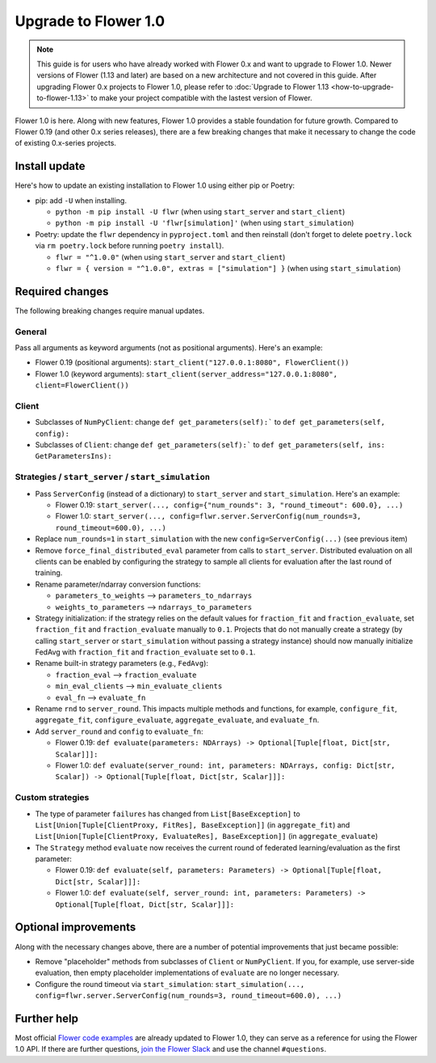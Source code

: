 Upgrade to Flower 1.0
=====================

.. note::

    This guide is for users who have already worked with Flower 0.x and want to upgrade
    to Flower 1.0. Newer versions of Flower (1.13 and later) are based on a new
    architecture and not covered in this guide. After upgrading Flower 0.x projects to
    Flower 1.0, please refer to :doc:`Upgrade to Flower 1.13
    <how-to-upgrade-to-flower-1.13>` to make your project compatible with the lastest
    version of Flower.

Flower 1.0 is here. Along with new features, Flower 1.0 provides a stable foundation for
future growth. Compared to Flower 0.19 (and other 0.x series releases), there are a few
breaking changes that make it necessary to change the code of existing 0.x-series
projects.

Install update
--------------

Here's how to update an existing installation to Flower 1.0 using either pip or Poetry:

- pip: add ``-U`` when installing.

  - ``python -m pip install -U flwr`` (when using ``start_server`` and ``start_client``)
  - ``python -m pip install -U 'flwr[simulation]'`` (when using ``start_simulation``)

- Poetry: update the ``flwr`` dependency in ``pyproject.toml`` and then reinstall (don't
  forget to delete ``poetry.lock`` via ``rm poetry.lock`` before running ``poetry
  install``).

  - ``flwr = "^1.0.0"`` (when using ``start_server`` and ``start_client``)
  - ``flwr = { version = "^1.0.0", extras = ["simulation"] }`` (when using
    ``start_simulation``)

Required changes
----------------

The following breaking changes require manual updates.

General
~~~~~~~

Pass all arguments as keyword arguments (not as positional arguments). Here's an
example:

- Flower 0.19 (positional arguments): ``start_client("127.0.0.1:8080", FlowerClient())``
- Flower 1.0 (keyword arguments): ``start_client(server_address="127.0.0.1:8080",
  client=FlowerClient())``

Client
~~~~~~

- Subclasses of ``NumPyClient``: change ``def get_parameters(self):``` to ``def
  get_parameters(self, config):``
- Subclasses of ``Client``: change ``def get_parameters(self):``` to ``def
  get_parameters(self, ins: GetParametersIns):``

Strategies / ``start_server`` / ``start_simulation``
~~~~~~~~~~~~~~~~~~~~~~~~~~~~~~~~~~~~~~~~~~~~~~~~~~~~

- Pass ``ServerConfig`` (instead of a dictionary) to ``start_server`` and
  ``start_simulation``. Here's an example:

  - Flower 0.19: ``start_server(..., config={"num_rounds": 3, "round_timeout": 600.0},
    ...)``
  - Flower 1.0: ``start_server(..., config=flwr.server.ServerConfig(num_rounds=3,
    round_timeout=600.0), ...)``

- Replace ``num_rounds=1`` in ``start_simulation`` with the new
  ``config=ServerConfig(...)`` (see previous item)
- Remove ``force_final_distributed_eval`` parameter from calls to ``start_server``.
  Distributed evaluation on all clients can be enabled by configuring the strategy to
  sample all clients for evaluation after the last round of training.
- Rename parameter/ndarray conversion functions:

  - ``parameters_to_weights`` --> ``parameters_to_ndarrays``
  - ``weights_to_parameters`` --> ``ndarrays_to_parameters``

- Strategy initialization: if the strategy relies on the default values for
  ``fraction_fit`` and ``fraction_evaluate``, set ``fraction_fit`` and
  ``fraction_evaluate`` manually to ``0.1``. Projects that do not manually create a
  strategy (by calling ``start_server`` or ``start_simulation`` without passing a
  strategy instance) should now manually initialize FedAvg with ``fraction_fit`` and
  ``fraction_evaluate`` set to ``0.1``.
- Rename built-in strategy parameters (e.g., ``FedAvg``):

  - ``fraction_eval`` --> ``fraction_evaluate``
  - ``min_eval_clients`` --> ``min_evaluate_clients``
  - ``eval_fn`` --> ``evaluate_fn``

- Rename ``rnd`` to ``server_round``. This impacts multiple methods and functions, for
  example, ``configure_fit``, ``aggregate_fit``, ``configure_evaluate``,
  ``aggregate_evaluate``, and ``evaluate_fn``.
- Add ``server_round`` and ``config`` to ``evaluate_fn``:

  - Flower 0.19: ``def evaluate(parameters: NDArrays) -> Optional[Tuple[float, Dict[str,
    Scalar]]]:``
  - Flower 1.0: ``def evaluate(server_round: int, parameters: NDArrays, config:
    Dict[str, Scalar]) -> Optional[Tuple[float, Dict[str, Scalar]]]:``

Custom strategies
~~~~~~~~~~~~~~~~~

- The type of parameter ``failures`` has changed from ``List[BaseException]`` to
  ``List[Union[Tuple[ClientProxy, FitRes], BaseException]]`` (in ``aggregate_fit``) and
  ``List[Union[Tuple[ClientProxy, EvaluateRes], BaseException]]`` (in
  ``aggregate_evaluate``)
- The ``Strategy`` method ``evaluate`` now receives the current round of federated
  learning/evaluation as the first parameter:

  - Flower 0.19: ``def evaluate(self, parameters: Parameters) -> Optional[Tuple[float,
    Dict[str, Scalar]]]:``
  - Flower 1.0: ``def evaluate(self, server_round: int, parameters: Parameters) ->
    Optional[Tuple[float, Dict[str, Scalar]]]:``

Optional improvements
---------------------

Along with the necessary changes above, there are a number of potential improvements
that just became possible:

- Remove "placeholder" methods from subclasses of ``Client`` or ``NumPyClient``. If you,
  for example, use server-side evaluation, then empty placeholder implementations of
  ``evaluate`` are no longer necessary.
- Configure the round timeout via ``start_simulation``: ``start_simulation(...,
  config=flwr.server.ServerConfig(num_rounds=3, round_timeout=600.0), ...)``

Further help
------------

Most official `Flower code examples
<https://github.com/adap/flower/tree/main/examples>`_ are already updated to Flower 1.0,
they can serve as a reference for using the Flower 1.0 API. If there are further
questions, `join the Flower Slack <https://flower.ai/join-slack/>`_ and use the channel
``#questions``.
